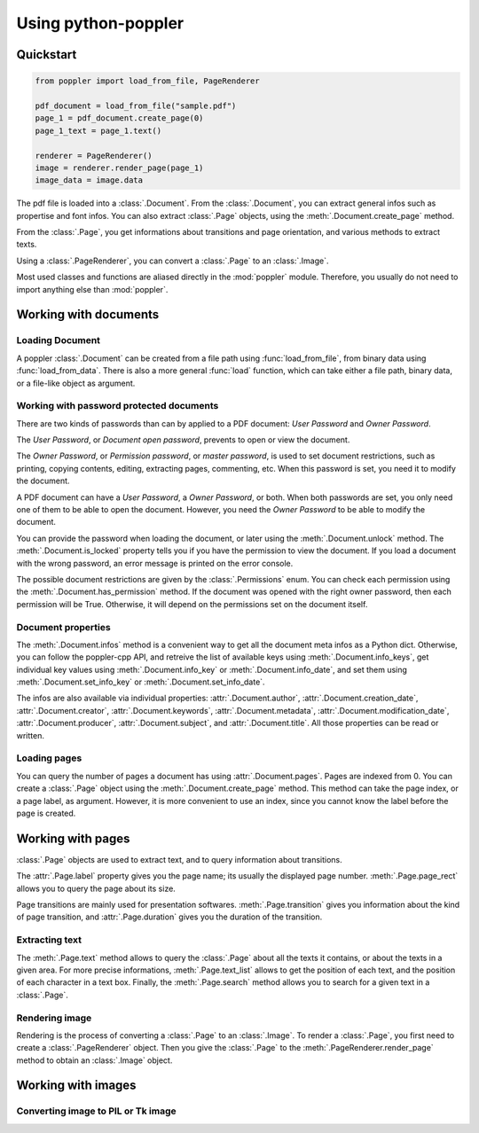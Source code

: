 .. _usage:

Using python-poppler
====================

.. py:currentmodule:: poppler

Quickstart
----------

.. code-block:: python

    from poppler import load_from_file, PageRenderer

    pdf_document = load_from_file("sample.pdf")
    page_1 = pdf_document.create_page(0)
    page_1_text = page_1.text()

    renderer = PageRenderer()
    image = renderer.render_page(page_1)
    image_data = image.data


The pdf file is loaded into a :class:`.Document`.
From the :class:`.Document`, you can extract general infos
such as propertise and font infos.
You can also extract :class:`.Page` objects, using the :meth:`.Document.create_page`
method.

From the :class:`.Page`, you get informations about transitions and page orientation,
and various methods to extract texts.

Using a :class:`.PageRenderer`, you can convert a :class:`.Page` to an :class:`.Image`.

Most used classes and functions are aliased directly in the :mod:`poppler` module.
Therefore, you usually do not need to import anything else than :mod:`poppler`.

Working with documents
----------------------

Loading Document
^^^^^^^^^^^^^^^^

A poppler :class:`.Document` can be created from a file path
using :func:`load_from_file`, from binary data using
:func:`load_from_data`. There is also a more general :func:`load`
function, which can take either a file path, binary data, or a
file-like object as argument.


Working with password protected documents
^^^^^^^^^^^^^^^^^^^^^^^^^^^^^^^^^^^^^^^^^

There are two kinds of passwords than can by applied to a PDF document:
*User Password* and *Owner Password*.

The *User Password*, or *Document open password*, prevents to open or view the document.

The *Owner Password*, or *Permission password*, or *master password*, is used to set document restrictions,
such as printing, copying contents, editing, extracting pages, commenting, etc.
When this password is set, you need it to modify the document.

A PDF document can have a *User Password*, a *Owner Password*, or both.
When both passwords are set, you only need one of them to be able to open the document.
However, you need the *Owner Password* to be able to modify the document.

You can provide the password when loading the document, or later using the :meth:`.Document.unlock` method.
The :meth:`.Document.is_locked` property tells you if you have the permission to view the document.
If you load a document with the wrong password, an error message is printed on the error console.

The possible document restrictions are given by the :class:`.Permissions` enum.
You can check each permission using the :meth:`.Document.has_permission` method.
If the document was opened with the right owner password, then each permission will be True.
Otherwise, it will depend on the permissions set on the document itself.


Document properties
^^^^^^^^^^^^^^^^^^^

The :meth:`.Document.infos` method is a convenient way to get all the document meta infos as
a Python dict. Otherwise, you can follow the poppler-cpp API, and retreive the list of available
keys using :meth:`.Document.info_keys`, get individual key values using :meth:`.Document.info_key`
or :meth:`.Document.info_date`, and set them using :meth:`.Document.set_info_key` or :meth:`.Document.set_info_date`.

The infos are also available via individual properties: :attr:`.Document.author`, :attr:`.Document.creation_date`,
:attr:`.Document.creator`, :attr:`.Document.keywords`, :attr:`.Document.metadata`, :attr:`.Document.modification_date`,
:attr:`.Document.producer`, :attr:`.Document.subject`, and :attr:`.Document.title`.
All those properties can be read or written.


Loading pages
^^^^^^^^^^^^^

You can query the number of pages a document has using :attr:`.Document.pages`.
Pages are indexed from 0.
You can create a :class:`.Page` object using the :meth:`.Document.create_page` method.
This method can take the page index, or a page label, as argument. However, it is more
convenient to use an index, since you cannot know the label before the page is created.


Working with pages
------------------

:class:`.Page` objects are used to extract text, and to query information about
transitions.

The :attr:`.Page.label` property gives you the page name; its usually the displayed page number.
:meth:`.Page.page_rect` allows you to query the page about its size.

Page transitions are mainly used for presentation softwares.
:meth:`.Page.transition` gives you information about the kind of page transition,
and :attr:`.Page.duration` gives you the duration of the transition.

Extracting text
^^^^^^^^^^^^^^^

The :meth:`.Page.text` method allows to query the :class:`.Page`
about all the texts it contains, or about the texts in a given area.
For more precise informations, :meth:`.Page.text_list` allows
to get the position of each text, and the position of each character
in a text box. Finally, the :meth:`.Page.search` method allows you
to search for a given text in a :class:`.Page`.


Rendering image
^^^^^^^^^^^^^^^

Rendering is the process of converting a :class:`.Page` to an :class:`.Image`.
To render a :class:`.Page`, you first need to create a :class:`.PageRenderer` object.
Then you give the :class:`.Page` to the :meth:`.PageRenderer.render_page`
method to obtain an  :class:`.Image` object.


Working with images
-------------------

Converting image to PIL or Tk image
^^^^^^^^^^^^^^^^^^^^^^^^^^^^^^^^^^^

